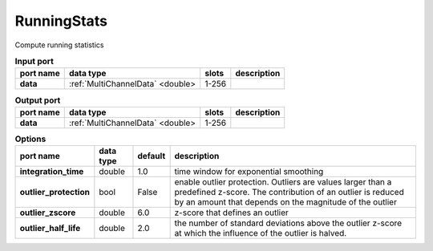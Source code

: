 RunningStats
============

Compute running statistics


.. list-table:: **Input port**
   :header-rows: 1

   * - port name
     - data type
     - slots
     - description
   * - **data**
     - :ref:`MultiChannelData` <double>
     - 1-256
     -

.. list-table:: **Output port**
   :header-rows: 1

   * - port name
     - data type
     - slots
     - description
   * - **data**
     - :ref:`MultiChannelData` <double>
     - 1-256
     -
.. list-table:: **Options**
   :header-rows: 1

   * - port name
     - data type
     - default
     - description
   * - **integration_time**
     - double
     - 1.0
     - time window for exponential smoothing
   * - **outlier_protection**
     - bool
     - False
     - enable outlier protection. Outliers are values larger than a predefined z-score.
       The contribution of an outlier is reduced by an amount that depends on the magnitude of the outlier
   * - **outlier_zscore**
     - double
     - 6.0
     - z-score that defines an outlier
   * - **outlier_half_life**
     - double
     - 2.0
     - the number of standard deviations above the outlier z-score at which the influence of the outlier is halved.


